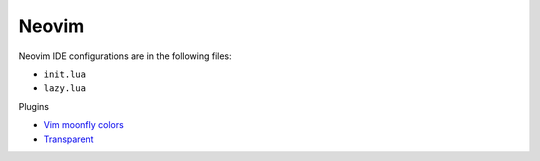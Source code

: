 Neovim
======

Neovim IDE configurations are in the following files:

* ``init.lua``
* ``lazy.lua``

Plugins

* `Vim moonfly colors <https://github.com/bluz71/vim-moonfly-colors>`_
* `Transparent <https://github.com/tribela/transparent.nvim>`_